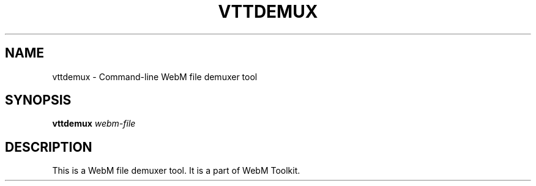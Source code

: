 .\" DO NOT MODIFY THIS FILE!  It was generated by help2man 1.47.16.
.TH VTTDEMUX "1" "December 2020" "libwebm1_1.0.27"
.SH NAME
vttdemux \- Command-line WebM file demuxer tool
.SH SYNOPSIS
.B vttdemux
\fI\,webm-file\/\fR
.SH DESCRIPTION
.TP
This is a WebM file demuxer tool. It is a part of WebM Toolkit.
.PP
